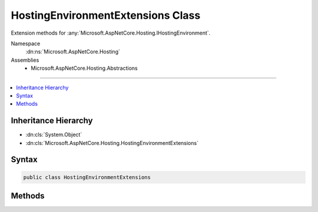 

HostingEnvironmentExtensions Class
==================================






Extension methods for :any:`Microsoft.AspNetCore.Hosting.IHostingEnvironment`\.


Namespace
    :dn:ns:`Microsoft.AspNetCore.Hosting`
Assemblies
    * Microsoft.AspNetCore.Hosting.Abstractions

----

.. contents::
   :local:



Inheritance Hierarchy
---------------------


* :dn:cls:`System.Object`
* :dn:cls:`Microsoft.AspNetCore.Hosting.HostingEnvironmentExtensions`








Syntax
------

.. code-block:: csharp

    public class HostingEnvironmentExtensions








.. dn:class:: Microsoft.AspNetCore.Hosting.HostingEnvironmentExtensions
    :hidden:

.. dn:class:: Microsoft.AspNetCore.Hosting.HostingEnvironmentExtensions

Methods
-------

.. dn:class:: Microsoft.AspNetCore.Hosting.HostingEnvironmentExtensions
    :noindex:
    :hidden:

    
    .. dn:method:: Microsoft.AspNetCore.Hosting.HostingEnvironmentExtensions.IsDevelopment(Microsoft.AspNetCore.Hosting.IHostingEnvironment)
    
        
    
        
        Checks if the current hosting environment name is "Development".
    
        
    
        
        :param hostingEnvironment: An instance of :any:`Microsoft.AspNetCore.Hosting.IHostingEnvironment`\.
        
        :type hostingEnvironment: Microsoft.AspNetCore.Hosting.IHostingEnvironment
        :rtype: System.Boolean
        :return: True if the environment name is "Development", otherwise false.
    
        
        .. code-block:: csharp
    
            public static bool IsDevelopment(IHostingEnvironment hostingEnvironment)
    
    .. dn:method:: Microsoft.AspNetCore.Hosting.HostingEnvironmentExtensions.IsEnvironment(Microsoft.AspNetCore.Hosting.IHostingEnvironment, System.String)
    
        
    
        
        Compares the current hosting environment name against the specified value.
    
        
    
        
        :param hostingEnvironment: An instance of :any:`Microsoft.AspNetCore.Hosting.IHostingEnvironment`\.
        
        :type hostingEnvironment: Microsoft.AspNetCore.Hosting.IHostingEnvironment
    
        
        :param environmentName: Environment name to validate against.
        
        :type environmentName: System.String
        :rtype: System.Boolean
        :return: True if the specified name is the same as the current environment, otherwise false.
    
        
        .. code-block:: csharp
    
            public static bool IsEnvironment(IHostingEnvironment hostingEnvironment, string environmentName)
    
    .. dn:method:: Microsoft.AspNetCore.Hosting.HostingEnvironmentExtensions.IsProduction(Microsoft.AspNetCore.Hosting.IHostingEnvironment)
    
        
    
        
        Checks if the current hosting environment name is "Production".
    
        
    
        
        :param hostingEnvironment: An instance of :any:`Microsoft.AspNetCore.Hosting.IHostingEnvironment`\.
        
        :type hostingEnvironment: Microsoft.AspNetCore.Hosting.IHostingEnvironment
        :rtype: System.Boolean
        :return: True if the environment name is "Production", otherwise false.
    
        
        .. code-block:: csharp
    
            public static bool IsProduction(IHostingEnvironment hostingEnvironment)
    
    .. dn:method:: Microsoft.AspNetCore.Hosting.HostingEnvironmentExtensions.IsStaging(Microsoft.AspNetCore.Hosting.IHostingEnvironment)
    
        
    
        
        Checks if the current hosting environment name is "Staging".
    
        
    
        
        :param hostingEnvironment: An instance of :any:`Microsoft.AspNetCore.Hosting.IHostingEnvironment`\.
        
        :type hostingEnvironment: Microsoft.AspNetCore.Hosting.IHostingEnvironment
        :rtype: System.Boolean
        :return: True if the environment name is "Staging", otherwise false.
    
        
        .. code-block:: csharp
    
            public static bool IsStaging(IHostingEnvironment hostingEnvironment)
    

